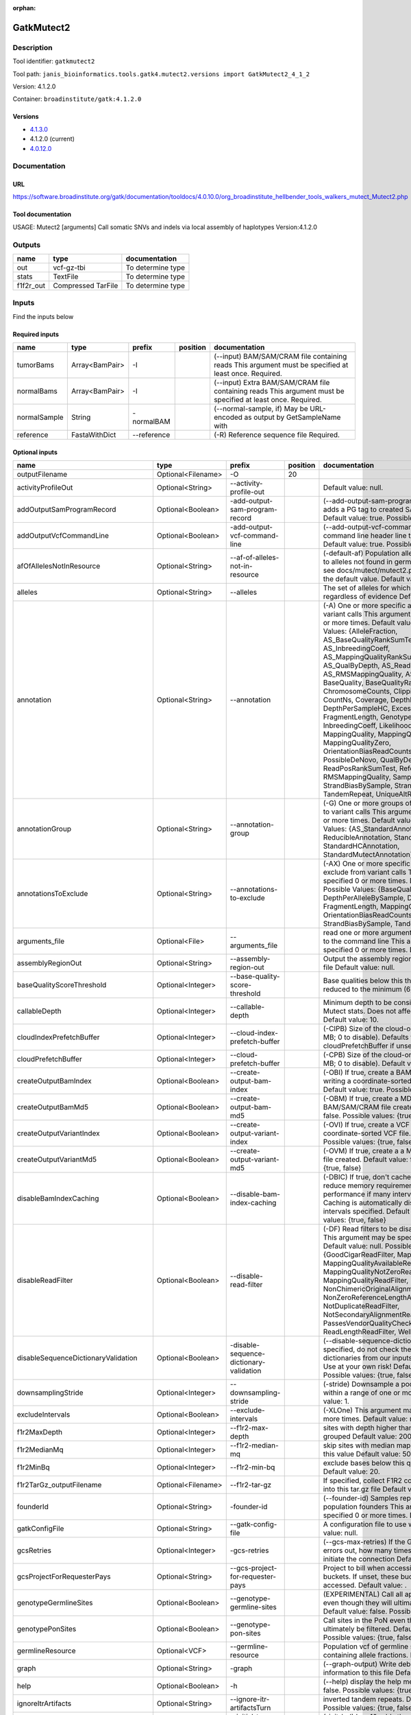 :orphan:


GatkMutect2
=========================

Description
-------------

Tool identifier: ``gatkmutect2``

Tool path: ``janis_bioinformatics.tools.gatk4.mutect2.versions import GatkMutect2_4_1_2``

Version: 4.1.2.0

Container: ``broadinstitute/gatk:4.1.2.0``

Versions
*********

- `4.1.3.0 <gatkmutect2_4.1.3.0.html>`_
- 4.1.2.0 (current)
- `4.0.12.0 <gatkmutect2_4.0.12.0.html>`_

Documentation
-------------

URL
******
`https://software.broadinstitute.org/gatk/documentation/tooldocs/4.0.10.0/org_broadinstitute_hellbender_tools_walkers_mutect_Mutect2.php <https://software.broadinstitute.org/gatk/documentation/tooldocs/4.0.10.0/org_broadinstitute_hellbender_tools_walkers_mutect_Mutect2.php>`_

Tool documentation
******************
USAGE: Mutect2 [arguments]
Call somatic SNVs and indels via local assembly of haplotypes
Version:4.1.2.0


Outputs
-------
=========  ==================  =================
name       type                documentation
=========  ==================  =================
out        vcf-gz-tbi          To determine type
stats      TextFile            To determine type
f1f2r_out  Compressed TarFile  To determine type
=========  ==================  =================

Inputs
------
Find the inputs below

Required inputs
***************

============  ==============  ===========  ==========  ===========================================================================================================
name          type            prefix       position    documentation
============  ==============  ===========  ==========  ===========================================================================================================
tumorBams     Array<BamPair>  -I                       (--input) BAM/SAM/CRAM file containing reads This argument must be specified at least once. Required.
normalBams    Array<BamPair>  -I                       (--input) Extra BAM/SAM/CRAM file containing reads This argument must be specified at least once. Required.
normalSample  String          -normalBAM               (--normal-sample, if) May be URL-encoded as output by GetSampleName with
reference     FastaWithDict   --reference              (-R) Reference sequence file Required.
============  ==============  ===========  ==========  ===========================================================================================================

Optional inputs
***************

===================================  ==================  ==========================================  ==========  ========================================================================================================================================================================================================================================================================================================================================================================================================================================================================================================================================================================================================================================================================================================================================================================================================================================================================================================================================================================================================================================================================================================================================================================================================================================================================================================================================================================================================================
name                                 type                prefix                                        position  documentation
===================================  ==================  ==========================================  ==========  ========================================================================================================================================================================================================================================================================================================================================================================================================================================================================================================================================================================================================================================================================================================================================================================================================================================================================================================================================================================================================================================================================================================================================================================================================================================================================================================================================================================================================================
outputFilename                       Optional<Filename>  -O                                                  20
activityProfileOut                   Optional<String>    --activity-profile-out                                  Default value: null.
addOutputSamProgramRecord            Optional<Boolean>   -add-output-sam-program-record                          (--add-output-sam-program-record)  If true, adds a PG tag to created SAM/BAM/CRAM files.  Default value: true. Possible values: {true, false}
addOutputVcfCommandLine              Optional<Boolean>   -add-output-vcf-command-line                            (--add-output-vcf-command-line)  If true, adds a command line header line to created VCF files.  Default value: true. Possible values: {true, false}
afOfAllelesNotInResource             Optional<String>    --af-of-alleles-not-in-resource                         (-default-af)  Population allele fraction assigned to alleles not found in germline resource.  Please see docs/mutect/mutect2.pdf fora derivation of the default value.  Default value: -1.0.
alleles                              Optional<String>    --alleles                                               The set of alleles for which to force genotyping regardless of evidence Default value: null.
annotation                           Optional<String>    --annotation                                            (-A) One or more specific annotations to add to variant calls This argument may be specified 0 or more times. Default value: null. Possible Values: {AlleleFraction, AS_BaseQualityRankSumTest, AS_FisherStrand, AS_InbreedingCoeff, AS_MappingQualityRankSumTest, AS_QualByDepth, AS_ReadPosRankSumTest, AS_RMSMappingQuality, AS_StrandOddsRatio, BaseQuality, BaseQualityRankSumTest, ChromosomeCounts, ClippingRankSumTest, CountNs, Coverage, DepthPerAlleleBySample, DepthPerSampleHC, ExcessHet, FisherStrand, FragmentLength, GenotypeSummaries, InbreedingCoeff, LikelihoodRankSumTest, MappingQuality, MappingQualityRankSumTest, MappingQualityZero, OrientationBiasReadCounts, OriginalAlignment, PossibleDeNovo, QualByDepth, ReadPosition, ReadPosRankSumTest, ReferenceBases, RMSMappingQuality, SampleList, StrandBiasBySample, StrandOddsRatio, TandemRepeat, UniqueAltReadCount}
annotationGroup                      Optional<String>    --annotation-group                                      (-G) One or more groups of annotations to apply to variant calls This argument may be specified 0 or more times. Default value: null. Possible Values: {AS_StandardAnnotation, ReducibleAnnotation, StandardAnnotation, StandardHCAnnotation, StandardMutectAnnotation}
annotationsToExclude                 Optional<String>    --annotations-to-exclude                                (-AX)  One or more specific annotations to exclude from variant calls  This argument may be specified 0 or more times. Default value: null. Possible Values: {BaseQuality, Coverage, DepthPerAlleleBySample, DepthPerSampleHC, FragmentLength, MappingQuality, OrientationBiasReadCounts, ReadPosition, StrandBiasBySample, TandemRepeat}
arguments_file                       Optional<File>      --arguments_file                                        read one or more arguments files and add them to the command line This argument may be specified 0 or more times. Default value: null.
assemblyRegionOut                    Optional<String>    --assembly-region-out                                   Output the assembly region to this IGV formatted file Default value: null.
baseQualityScoreThreshold            Optional<Integer>   --base-quality-score-threshold                          Base qualities below this threshold will be reduced to the minimum (6)  Default value: 18.
callableDepth                        Optional<Integer>   --callable-depth                                        Minimum depth to be considered callable for Mutect stats. Does not affect genotyping. Default value: 10.
cloudIndexPrefetchBuffer             Optional<Integer>   --cloud-index-prefetch-buffer                           (-CIPB)  Size of the cloud-only prefetch buffer (in MB; 0 to disable). Defaults to cloudPrefetchBuffer if unset.  Default value: -1.
cloudPrefetchBuffer                  Optional<Integer>   --cloud-prefetch-buffer                                 (-CPB)  Size of the cloud-only prefetch buffer (in MB; 0 to disable).  Default value: 40.
createOutputBamIndex                 Optional<Boolean>   --create-output-bam-index                               (-OBI)  If true, create a BAM/CRAM index when writing a coordinate-sorted BAM/CRAM file.  Default value: true. Possible values: {true, false}
createOutputBamMd5                   Optional<Boolean>   --create-output-bam-md5                                 (-OBM)  If true, create a MD5 digest for any BAM/SAM/CRAM file created  Default value: false. Possible values: {true, false}
createOutputVariantIndex             Optional<Boolean>   --create-output-variant-index                           (-OVI)  If true, create a VCF index when writing a coordinate-sorted VCF file.  Default value: true. Possible values: {true, false}
createOutputVariantMd5               Optional<Boolean>   --create-output-variant-md5                             (-OVM)  If true, create a a MD5 digest any VCF file created.  Default value: false. Possible values: {true, false}
disableBamIndexCaching               Optional<Boolean>   --disable-bam-index-caching                             (-DBIC)  If true, don't cache bam indexes, this will reduce memory requirements but may harm performance if many intervals are specified.  Caching is automatically disabled if there are no intervals specified.  Default value: false. Possible values: {true, false}
disableReadFilter                    Optional<Boolean>   --disable-read-filter                                   (-DF)  Read filters to be disabled before analysis  This argument may be specified 0 or more times. Default value: null. Possible Values: {GoodCigarReadFilter, MappedReadFilter, MappingQualityAvailableReadFilter, MappingQualityNotZeroReadFilter, MappingQualityReadFilter, NonChimericOriginalAlignmentReadFilter, NonZeroReferenceLengthAlignmentReadFilter, NotDuplicateReadFilter, NotSecondaryAlignmentReadFilter, PassesVendorQualityCheckReadFilter, ReadLengthReadFilter, WellformedReadFilter}
disableSequenceDictionaryValidation  Optional<Boolean>   -disable-sequence-dictionary-validation                 (--disable-sequence-dictionary-validation)  If specified, do not check the sequence dictionaries from our inputs for compatibility. Use at your own risk!  Default value: false. Possible values: {true, false}
downsamplingStride                   Optional<Integer>   --downsampling-stride                                   (-stride)  Downsample a pool of reads starting within a range of one or more bases.  Default value: 1.
excludeIntervals                     Optional<Boolean>   --exclude-intervals                                     (-XLOne) This argument may be specified 0 or more times. Default value: null.
f1r2MaxDepth                         Optional<Integer>   --f1r2-max-depth                                        sites with depth higher than this value will be grouped Default value: 200.
f1r2MedianMq                         Optional<Integer>   --f1r2-median-mq                                        skip sites with median mapping quality below this value Default value: 50.
f1r2MinBq                            Optional<Integer>   --f1r2-min-bq                                           exclude bases below this quality from pileup Default value: 20.
f1r2TarGz_outputFilename             Optional<Filename>  --f1r2-tar-gz                                           If specified, collect F1R2 counts and output files into this tar.gz file Default value: null.
founderId                            Optional<String>    -founder-id                                             (--founder-id)  Samples representing the population founders This argument may be specified 0 or more times. Default value: null.
gatkConfigFile                       Optional<String>    --gatk-config-file                                      A configuration file to use with the GATK. Default value: null.
gcsRetries                           Optional<Integer>   -gcs-retries                                            (--gcs-max-retries)  If the GCS bucket channel errors out, how many times it will attempt to re-initiate the connection  Default value: 20.
gcsProjectForRequesterPays           Optional<String>    --gcs-project-for-requester-pays                        Project to bill when accessing requester pays buckets. If unset, these buckets cannot be accessed.  Default value: .
genotypeGermlineSites                Optional<Boolean>   --genotype-germline-sites                               (EXPERIMENTAL) Call all apparent germline site even though they will ultimately be filtered.  Default value: false. Possible values: {true, false}
genotypePonSites                     Optional<Boolean>   --genotype-pon-sites                                    Call sites in the PoN even though they will ultimately be filtered. Default value: false. Possible values: {true, false}
germlineResource                     Optional<VCF>       --germline-resource                                     Population vcf of germline sequencing containing allele fractions.  Default value: null.
graph                                Optional<String>    -graph                                                  (--graph-output) Write debug assembly graph information to this file Default value: null.
help                                 Optional<Boolean>   -h                                                      (--help) display the help message Default value: false. Possible values: {true, false}
ignoreItrArtifacts                   Optional<String>    --ignore-itr-artifactsTurn                              inverted tandem repeats.  Default value: false. Possible values: {true, false}
initialTumorLod                      Optional<String>    --initial-tumor-lod                                     (-init-lod)  Log 10 odds threshold to consider pileup active.  Default value: 2.0.
intervalExclusionPadding             Optional<String>    --interval-exclusion-padding                            (-ixp)  Amount of padding (in bp) to add to each interval you are excluding.  Default value: 0.
imr                                  Optional<String>    --interval-merging-rule                                 (--interval-merging-rule)  Interval merging rule for abutting intervals  Default value: ALL. Possible values: {ALL, OVERLAPPING_ONLY}
ip                                   Optional<String>    -ipAmount                                               (--interval-padding) Default value: 0.
isr                                  Optional<String>    --interval-set-rule                                     (--interval-set-rule)  Set merging approach to use for combining interval inputs  Default value: UNION. Possible values: {UNION, INTERSECTION}
intervals                            Optional<String>    --intervals                                             (-L) One or more genomic intervals over which to operate This argument may be specified 0 or more times. Default value: null.
le                                   Optional<Boolean>   -LE                                                     (--lenient) Lenient processing of VCF files Default value: false. Possible values: {true, false}
maxPopulationAf                      Optional<String>    --max-population-af                                     (-max-af)  Maximum population allele frequency in tumor-only mode.  Default value: 0.01.
maxReadsPerAlignmentStart            Optional<Integer>   --max-reads-per-alignment-start                         Maximum number of reads to retain per alignment start position. Reads above this threshold will be downsampled. Set to 0 to disable.  Default value: 50.
minBaseQualityScore                  Optional<String>    --min-base-quality-score                                (-mbq:Byte)  Minimum base quality required to consider a base for calling  Default value: 10.
mitochondriaMode                     Optional<Boolean>   --mitochondria-mode                                     Mitochondria mode sets emission and initial LODs to 0. Default value: false. Possible values: {true, false}
nativePairHmmThreads                 Optional<Integer>   --native-pair-hmm-threads                               How many threads should a native pairHMM implementation use  Default value: 4.
nativePairHmmUseDoublePrecision      Optional<Boolean>   --native-pair-hmm-use-double-precision                  use double precision in the native pairHmm. This is slower but matches the java implementation better  Default value: false. Possible values: {true, false}
normalLod                            Optional<Double>    --normal-lod                                            Log 10 odds threshold for calling normal variant non-germline. Default value: 2.2.
encode                               Optional<String>    -encode                                                 This argument may be specified 0 or more times. Default value: null.
panelOfNormals                       Optional<VCF>       --panel-of-normals                                      (--panel-of-normals)  VCF file of sites observed in normal.  Default value: null.
pcrIndelQual                         Optional<Integer>   --pcr-indel-qual                                        Phred-scaled PCR SNV qual for overlapping fragments Default value: 40.
pcrSnvQual                           Optional<Integer>   --pcr-snv-qual                                          Phred-scaled PCR SNV qual for overlapping fragments Default value: 40.
pedigree                             Optional<String>    --pedigree                                              (-ped) Pedigree file for determining the population founders. Default value: null.
quiet                                Optional<Boolean>   --QUIET                                                 Whether to suppress job-summary info on System.err. Default value: false. Possible values: {true, false}
readFilter                           Optional<String>    --read-filter                                           (-RF) Read filters to be applied before analysis This argument may be specified 0 or more times. Default value: null. Possible Values: {AlignmentAgreesWithHeaderReadFilter, AllowAllReadsReadFilter, AmbiguousBaseReadFilter, CigarContainsNoNOperator, FirstOfPairReadFilter, FragmentLengthReadFilter, GoodCigarReadFilter, HasReadGroupReadFilter, IntervalOverlapReadFilter, LibraryReadFilter, MappedReadFilter, MappingQualityAvailableReadFilter, MappingQualityNotZeroReadFilter, MappingQualityReadFilter, MatchingBasesAndQualsReadFilter, MateDifferentStrandReadFilter, MateOnSameContigOrNoMappedMateReadFilter, MateUnmappedAndUnmappedReadFilter, MetricsReadFilter, NonChimericOriginalAlignmentReadFilter, NonZeroFragmentLengthReadFilter, NonZeroReferenceLengthAlignmentReadFilter, NotDuplicateReadFilter, NotOpticalDuplicateReadFilter, NotSecondaryAlignmentReadFilter, NotSupplementaryAlignmentReadFilter, OverclippedReadFilter, PairedReadFilter, PassesVendorQualityCheckReadFilter, PlatformReadFilter, PlatformUnitReadFilter, PrimaryLineReadFilter, ProperlyPairedReadFilter, ReadGroupBlackListReadFilter, ReadGroupReadFilter, ReadLengthEqualsCigarLengthReadFilter, ReadLengthReadFilter, ReadNameReadFilter, ReadStrandFilter, SampleReadFilter, SecondOfPairReadFilter, SeqIsStoredReadFilter, ValidAlignmentEndReadFilter, ValidAlignmentStartReadFilter, WellformedReadFilter}
readIndex                            Optional<String>    -read-index                                             (--read-index)  Indices to use for the read inputs. If specified, an index must be provided for every read input and in the same order as the read inputs. If this argument is not specified, the path to the index for each input will be inferred automatically.  This argument may be specified 0 or more times. Default value: null.
readValidationStringency             Optional<String>    --read-validation-stringency                            (-VS:ValidationStringency)  Validation stringency for all SAM/BAM/CRAM/SRA files read by this program.  The default stringency value SILENT can improve performance when processing a BAM file in which variable-length data (read, qualities, tags) do not otherwise need to be decoded.  Default value: SILENT. Possible values: {STRICT, LENIENT, SILENT}
secondsBetweenProgressUpdates        Optional<Double>    -seconds-between-progress-updates                       (--seconds-between-progress-updates)  Output traversal statistics every time this many seconds elapse  Default value: 10.0.
sequenceDictionary                   Optional<String>    -sequence-dictionary                                    (--sequence-dictionary)  Use the given sequence dictionary as the master/canonical sequence dictionary.  Must be a .dict file.  Default value: null.
sitesOnlyVcfOutput                   Optional<Boolean>   --sites-only-vcf-output                                 If true, don't emit genotype fields when writing vcf file output.  Default value: false. Possible values: {true, false}
tmpDir                               Optional<String>    --tmp-dir                                               Temp directory to use. Default value: null.
tumorLodToEmit                       Optional<String>    --tumor-lod-to-emit                                     (-emit-lod)  Log 10 odds threshold to emit variant to VCF.  Default value: 3.0.
tumor                                Optional<String>    -tumor                                                  (--tumor-sample) BAM sample name of tumor. May be URL-encoded as output by GetSampleName with -encode argument.  Default value: null.
jdkDeflater                          Optional<Boolean>   -jdk-deflater                                           (--use-jdk-deflater)  Whether to use the JdkDeflater (as opposed to IntelDeflater)  Default value: false. Possible values: {true, false}
jdkInflater                          Optional<Boolean>   -jdk-inflater                                           (--use-jdk-inflater)  Whether to use the JdkInflater (as opposed to IntelInflater)  Default value: false. Possible values: {true, false}
verbosity                            Optional<String>    -verbosity                                              (--verbosity)  Control verbosity of logging.  Default value: INFO. Possible values: {ERROR, WARNING, INFO, DEBUG}
version                              Optional<Boolean>   --version                                               display the version number for this tool Default value: false. Possible values: {true, false}
activeProbabilityThreshold           Optional<Double>    --active-probability-threshold                          Minimum probability for a locus to be considered active.  Default value: 0.002.
adaptivePruningInitialErrorRate      Optional<Double>    --adaptive-pruning-initial-error-rate                   Initial base error rate estimate for adaptive pruning  Default value: 0.001.
allowNonUniqueKmersInRef             Optional<Boolean>   --allow-non-unique-kmers-in-ref                         Allow graphs that have non-unique kmers in the reference  Default value: false. Possible values: {true, false}
assemblyRegionPadding                Optional<Integer>   --assembly-region-padding                               Number of additional bases of context to include around each assembly region  Default value: 100.
bamout                               Optional<String>    -bamout                                                 (--bam-output) File to which assembled haplotypes should be written Default value: null.
bamWriterType                        Optional<String>    --bam-writer-type                                       Which haplotypes should be written to the BAM Default value: CALLED_HAPLOTYPES. Possible values: {ALL_POSSIBLE_HAPLOTYPES, CALLED_HAPLOTYPES}
debugAssembly                        Optional<String>    --debug-assembly                                        (-debug)  Print out verbose debug information about each assembly region  Default value: false. Possible values: {true, false}
disableAdaptivePruning               Optional<Boolean>   --disable-adaptive-pruning                              Disable the adaptive algorithm for pruning paths in the graph  Default value: false. Possible values: {true, false}
disableToolDefaultAnnotations        Optional<Boolean>   -disable-tool-default-annotations                       (--disable-tool-default-annotations)  Disable all tool default annotations  Default value: false. Possible values: {true, false}
disableToolDefaultReadFilters        Optional<Boolean>   -disable-tool-default-read-filters                      (--disable-tool-default-read-filters)  Disable all tool default read filters (WARNING: many tools will not function correctly without their default read filters on)  Default value: false. Possible values: {true, false}
dontIncreaseKmerSizesForCycles       Optional<Boolean>   --dont-increase-kmer-sizes-for-cycles                   Disable iterating over kmer sizes when graph cycles are detected  Default value: false. Possible values: {true, false}
dontTrimActiveRegions                Optional<Boolean>   --dont-trim-active-regions                              If specified, we will not trim down the active region from the full region (active + extension) to just the active interval for genotyping  Default value: false. Possible values: {true, false}
dontUseSoftClippedBases              Optional<Boolean>   --dont-use-soft-clipped-bases                           Do not analyze soft clipped bases in the reads  Default value: false. Possible values: {true, false}
erc                                  Optional<String>    -ERC                                                    (--emit-ref-confidence)  (BETA feature) Mode for emitting reference confidence scores  Default value: NONE. Possible values: {NONE, BP_RESOLUTION, GVCF}
enableAllAnnotations                 Optional<Boolean>   --enable-all-annotations                                Use all possible annotations (not for the faint of heart)  Default value: false. Possible values: {true, false}
forceActive                          Optional<Boolean>   --force-active                                          If provided, all regions will be marked as active Default value: false. Possible values: {true, false}
genotypeFilteredAlleles              Optional<Boolean>   --genotype-filtered-alleles                             Whether to force genotype even filtered alleles  Default value: false. Possible values: {true, false}
gvcfLodBand                          Optional<String>    --gvcf-lod-band                                         (-LODB) Exclusive upper bounds for reference confidence LOD bands (must be specified in increasing order)  This argument may be specified 0 or more times. Default value: [-2.5, -2.0, -1.5,
gvcfLodBand                          Optional<String>    --gvcf-lod-band                                         (-LODB) Exclusive upper bounds for reference confidence LOD bands (must be specified in increasing order)  This argument may be specified 0 or more times. Default value: [-2.5, -2.0, -1.5,
kmerSize                             Optional<Integer>   --kmer-size                                             Kmer size to use in the read threading assembler This argument may be specified 0 or more times. Default value: [10, 25].
maxAssemblyRegionSize                Optional<Integer>   --max-assembly-region-size                              Maximum size of an assembly region  Default value: 300.
mnpDist                              Optional<Integer>   -mnp-dist                                               (--max-mnp-distance)  Two or more phased substitutions separated by this distance or less are merged into MNPs.  Default value: 1.
maxNumHaplotypesInPopulation         Optional<Integer>   --max-num-haplotypes-in-population                      Maximum number of haplotypes to consider for your population  Default value: 128.
maxProbPropagationDistance           Optional<Integer>   --max-prob-propagation-distance                         Upper limit on how many bases away probability mass can be moved around when calculating the boundaries between active and inactive assembly regions  Default value: 50.
maxSuspiciousReadsPerAlignmentStart  Optional<Integer>   --max-suspicious-reads-per-alignment-start              Maximum number of suspicious reads (mediocre mapping quality or too many substitutions) allowed in a downsampling stride.  Set to 0 to disable.  Default value: 0.
maxUnprunedVariants                  Optional<Integer>   --max-unpruned-variants                                 Maximum number of variants in graph the adaptive pruner will allow  Default value: 100.
minAssemblyRegionSize                Optional<Integer>   --min-assembly-region-size                              Minimum size of an assembly region  Default value: 50.
minDanglingBranchLength              Optional<Integer>   --min-dangling-branch-length                            Minimum length of a dangling branch to attempt recovery  Default value: 4.
minPruning                           Optional<Integer>   --min-pruning                                           Minimum support to not prune paths in the graph Default value: 2.
minimumAlleleFraction                Optional<Float>     --minimum-allele-fraction                               (-min-AF)  Lower bound of variant allele fractions to consider when calculating variant LOD  Default value: 0.0.
numPruningSamples                    Optional<Integer>   --num-pruning-samples                                   Default value: 1.
pairHmmGapContinuationPenalty        Optional<Integer>   --pair-hmm-gap-continuation-penalty                     Flat gap continuation penalty for use in the Pair HMM  Default value: 10.
pairhmm                              Optional<String>    -pairHMM                                                (--pair-hmm-implementation)  The PairHMM implementation to use for genotype likelihood calculations  Default value: FASTEST_AVAILABLE. Possible values: {EXACT, ORIGINAL, LOGLESS_CACHING, AVX_LOGLESS_CACHING, AVX_LOGLESS_CACHING_OMP, EXPERIMENTAL_FPGA_LOGLESS_CACHING, FASTEST_AVAILABLE}
pcrIndelModel                        Optional<String>    --pcr-indel-model                                       The PCR indel model to use  Default value: CONSERVATIVE. Possible values: {NONE, HOSTILE, AGGRESSIVE, CONSERVATIVE}
phredScaledGlobalReadMismappingRate  Optional<Integer>   --phred-scaled-global-read-mismapping-rate              The global assumed mismapping rate for reads  Default value: 45.
pruningLodThreshold                  Optional<Float>     --pruning-lod-thresholdLn                               Default value: 2.302585092994046.
recoverAllDanglingBranches           Optional<Boolean>   --recover-all-dangling-branches                         Recover all dangling branches  Default value: false. Possible values: {true, false}
showhidden                           Optional<Boolean>   -showHidden                                             (--showHidden)  display hidden arguments  Default value: false. Possible values: {true, false}
smithWaterman                        Optional<String>    --smith-waterman                                        Which Smith-Waterman implementation to use, generally FASTEST_AVAILABLE is the right choice  Default value: JAVA. Possible values: {FASTEST_AVAILABLE, AVX_ENABLED, JAVA}
ambigFilterBases                     Optional<Integer>   --ambig-filter-bases                                    Threshold number of ambiguous bases. If null, uses threshold fraction; otherwise, overrides threshold fraction.  Default value: null.  Cannot be used in conjuction with argument(s) maxAmbiguousBaseFraction
ambigFilterFrac                      Optional<Double>    --ambig-filter-frac                                     Threshold fraction of ambiguous bases Default value: 0.05. Cannot be used in conjuction with argument(s) maxAmbiguousBases
maxFragmentLength                    Optional<Integer>   --max-fragment-length                                   Default value: 1000000.
minFragmentLength                    Optional<Integer>   --min-fragment-length                                   Default value: 0.
keepIntervals                        Optional<String>    --keep-intervals                                        One or more genomic intervals to keep This argument must be specified at least once. Required.
library                              Optional<String>    -library                                                (--library) Name of the library to keep This argument must be specified at least once. Required.
maximumMappingQuality                Optional<Integer>   --maximum-mapping-quality                               Maximum mapping quality to keep (inclusive)  Default value: null.
minimumMappingQuality                Optional<Integer>   --minimum-mapping-quality                               Minimum mapping quality to keep (inclusive)  Default value: 20.
dontRequireSoftClipsBothEnds         Optional<Boolean>   --dont-require-soft-clips-both-ends                     Allow a read to be filtered out based on having only 1 soft-clipped block. By default, both ends must have a soft-clipped block, setting this flag requires only 1 soft-clipped block  Default value: false. Possible values: {true, false}
filterTooShort                       Optional<Integer>   --filter-too-short                                      Minimum number of aligned bases Default value: 30.
platformFilterName                   Optional<String>    --platform-filter-name                                  This argument must be specified at least once. Required.
blackListedLanes                     Optional<String>    --black-listed-lanes                                    Platform unit (PU) to filter out This argument must be specified at least once. Required.
readGroupBlackList                   Optional<String>    --read-group-black-listThe                              This argument must be specified at least once. Required.
keepReadGroup                        Optional<String>    --keep-read-group                                       The name of the read group to keep Required.
maxReadLength                        Optional<Integer>   --max-read-length                                       Keep only reads with length at most equal to the specified value Default value: 2147483647.
minReadLength                        Optional<Integer>   --min-read-length                                       Keep only reads with length at least equal to the specified value Default value: 30.
readName                             Optional<String>    --read-name                                             Keep only reads with this read name Required.
keepReverseStrandOnly                Optional<Boolean>   --keep-reverse-strand-only                              Keep only reads on the reverse strand  Required. Possible values: {true, false}
sample                               Optional<String>    -sample                                                 (--sample) The name of the sample(s) to keep, filtering out all others This argument must be specified at least once. Required.
===================================  ==================  ==========================================  ==========  ========================================================================================================================================================================================================================================================================================================================================================================================================================================================================================================================================================================================================================================================================================================================================================================================================================================================================================================================================================================================================================================================================================================================================================================================================================================================================================================================================================================================================================


Metadata
********

Author: Michael Franklin


*GatkMutect2 was last updated on 2019-01-24*.
*This page was automatically generated on 2019-09-10*.
